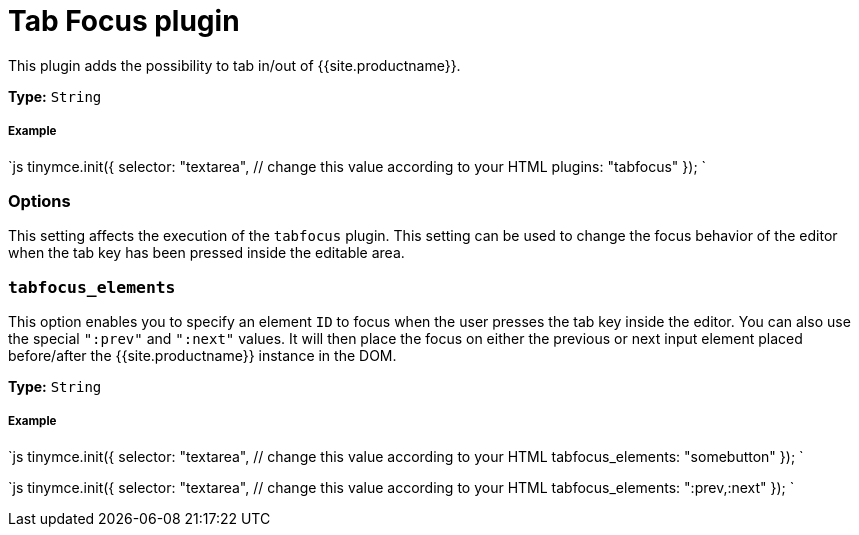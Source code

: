 = Tab Focus plugin
:description: Tab into and out of the TinyMCE control in your web form.
:keywords: tabfocus tabfocus_elements prev next
:title_nav: Tab Focus

This plugin adds the possibility to tab in/out of {{site.productname}}.

*Type:* `String`

[#example]
===== Example

`js
tinymce.init({
  selector: "textarea",  // change this value according to your HTML
  plugins: "tabfocus"
});
`

[#options]
=== Options

This setting affects the execution of the `tabfocus` plugin. This setting can be used to change the focus behavior of the editor when the tab key has been pressed inside the editable area.

[#]
=== `tabfocus_elements`

This option enables you to specify an element `ID` to focus when the user presses the tab key inside the editor. You can also use the special `":prev"` and `":next"` values. It will then place the focus on either the previous or next input element placed before/after the {{site.productname}} instance in the DOM.

*Type:* `String`

[discrete#example-2]
===== Example

`js
// Move focus to specific element
tinymce.init({
  selector: "textarea",  // change this value according to your HTML
  tabfocus_elements: "somebutton"
});
`

`js
// Move focus to next element in DOM
tinymce.init({
  selector: "textarea",  // change this value according to your HTML
  tabfocus_elements: ":prev,:next"
});
`
